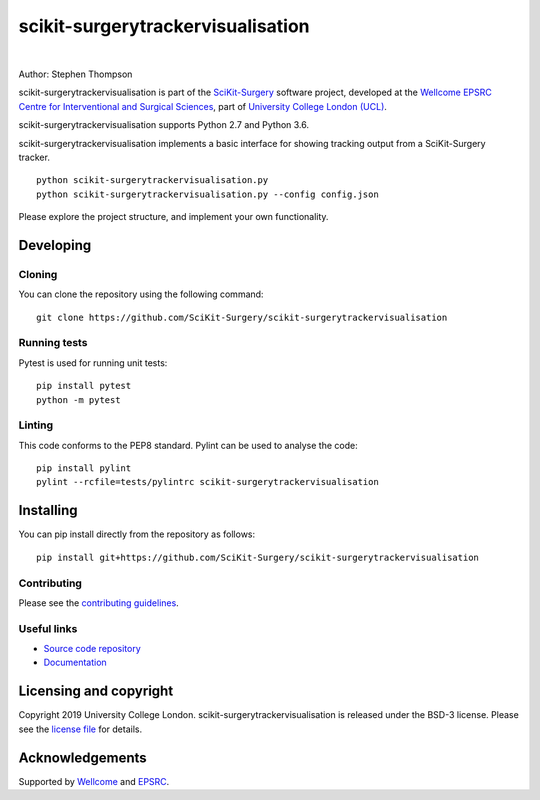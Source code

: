scikit-surgerytrackervisualisation
==================================

.. image:: https://github.com/SciKit-Surgery/scikit-surgerytrackervisualisation/raw/master/project-icon.png
   :height: 128px
   :width: 128px
   :target: https://github.com/SciKit-Surgery/scikit-surgerytrackervisualisation
   :alt: Logo

|

.. image:: https://github.com/SciKit-Surgery/scikit-surgerytrackervisualisation/workflows/.github/workflows/ci.yml/badge.svg
   :target: https://github.com/SciKit-Surgery/scikit-surgerytrackervisualisation/actions
   :alt: GitHub Actions CI status

.. image:: https://coveralls.io/repos/github/SciKit-Surgery/scikit-surgerytrackervisualisation/badge.svg?branch=master&service=github
    :target: https://coveralls.io/github/SciKit-Surgery/scikit-surgerytrackervisualisation?branch=master 
    :alt: Test coverage

.. image:: https://readthedocs.org/projects/scikit-surgerytrackervisualisation/badge/?version=latest
    :target: http://scikit-surgerytrackervisualisation.readthedocs.io/en/latest/?badge=latest
    :alt: Documentation Status

.. image:: https://img.shields.io/badge/Cite-SciKit--Surgery-informational
   :target: https://doi.org/10.1007/s11548-020-02180-5
   :alt: The SciKit-Surgery paper

.. image:: https://img.shields.io/badge/Contributor%20Covenant-2.1-4baaaa.svg
   :target: CODE_OF_CONDUCT.md

.. image:: https://img.shields.io/twitter/follow/scikit_surgery?style=social
   :target: https://twitter.com/scikit_surgery?ref_src=twsrc%5Etfw
   :alt: Follow scikit_surgery on twitter


Author: Stephen Thompson

scikit-surgerytrackervisualisation is part of the `SciKit-Surgery`_ software project, developed at the `Wellcome EPSRC Centre for Interventional and Surgical Sciences`_, part of `University College London (UCL)`_.

scikit-surgerytrackervisualisation supports Python 2.7 and Python 3.6.

scikit-surgerytrackervisualisation implements a basic interface for showing tracking output from a SciKit-Surgery tracker. 

::

    python scikit-surgerytrackervisualisation.py 
    python scikit-surgerytrackervisualisation.py --config config.json

Please explore the project structure, and implement your own functionality.

Developing
----------

Cloning
^^^^^^^

You can clone the repository using the following command:

::

    git clone https://github.com/SciKit-Surgery/scikit-surgerytrackervisualisation


Running tests
^^^^^^^^^^^^^
Pytest is used for running unit tests:
::

    pip install pytest
    python -m pytest


Linting
^^^^^^^

This code conforms to the PEP8 standard. Pylint can be used to analyse the code:

::

    pip install pylint
    pylint --rcfile=tests/pylintrc scikit-surgerytrackervisualisation


Installing
----------

You can pip install directly from the repository as follows:

::

    pip install git+https://github.com/SciKit-Surgery/scikit-surgerytrackervisualisation



Contributing
^^^^^^^^^^^^

Please see the `contributing guidelines`_.


Useful links
^^^^^^^^^^^^

* `Source code repository`_
* `Documentation`_


Licensing and copyright
-----------------------

Copyright 2019 University College London.
scikit-surgerytrackervisualisation is released under the BSD-3 license. Please see the `license file`_ for details.


Acknowledgements
----------------

Supported by `Wellcome`_ and `EPSRC`_.


.. _`Wellcome EPSRC Centre for Interventional and Surgical Sciences`: http://www.ucl.ac.uk/weiss
.. _`source code repository`: https://github.com/SciKit-Surgery/scikit-surgerytrackervisualisation
.. _`Documentation`: https://scikit-surgerytrackervisualisation.readthedocs.io
.. _`SciKit-Surgery`: https://github.com/SciKit-Surgery
.. _`University College London (UCL)`: http://www.ucl.ac.uk/
.. _`Wellcome`: https://wellcome.ac.uk/
.. _`EPSRC`: https://www.epsrc.ac.uk/
.. _`contributing guidelines`: https://github.com/SciKit-Surgery/scikit-surgerytrackervisualisation/blob/master/CONTRIBUTING.rst
.. _`license file`: https://github.com/SciKit-Surgery/scikit-surgerytrackervisualisation/blob/master/LICENSE

